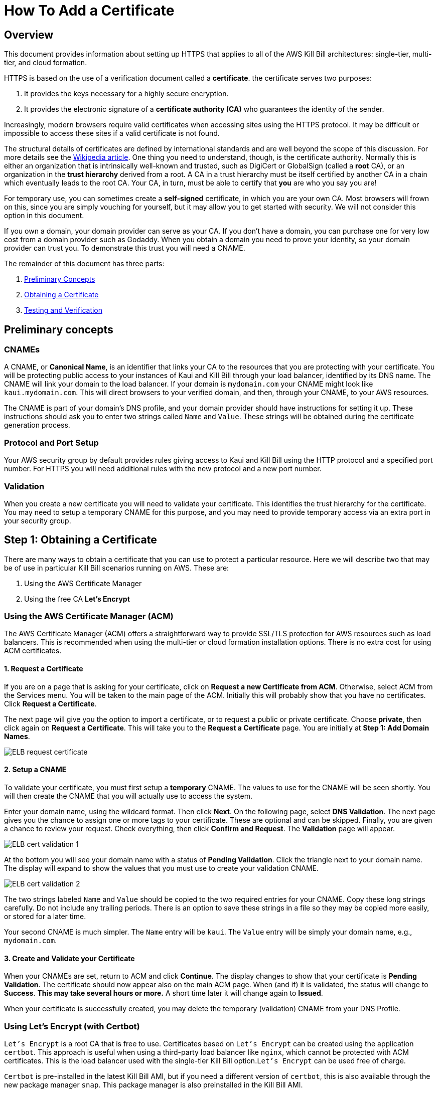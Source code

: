 = How To Add a Certificate

== Overview


This document provides information about setting up HTTPS that applies to all of the AWS Kill Bill architectures: single-tier, multi-tier, and cloud formation.

HTTPS is based on the use of a verification document called a *certificate*. the certificate serves two purposes:

1. It provides the keys necessary for a highly secure encryption.
2. It provides the electronic signature of a *certificate authority (CA)* who guarantees the identity of the sender.

Increasingly, modern browsers require valid certificates when accessing sites using the HTTPS protocol. It may be difficult or impossible to access these sites if a valid certificate is not found.

The structural details of certificates are defined by international standards and are well beyond the scope of this discussion. For more details see the https://en.wikipedia.org/wiki/X.509[Wikipedia article]. One thing you need to understand, though, is the certificate authority. Normally this is either an organization that is intrinsically well-known and trusted, such as DigiCert or GlobalSign (called a *root* CA), or an organization in the *trust hierarchy* derived from a root. A CA in a trust hierarchy must be itself certified by another CA in a chain which eventually leads to the root CA. Your CA, in turn, must be able to certify that *you* are who you say you are!

For temporary use, you can sometimes create a *self-signed* certificate, in which you are your own CA. Most browsers will frown on this, since you are simply vouching for yourself, but it may allow you to get started with security. We will not consider this option in this document.

If you own a domain, your domain provider can serve as your CA. If you don't have a domain, you can purchase one for very low cost from a domain provider such as Godaddy. When you obtain a domain you need to prove your identity, so your domain provider can trust you. To demonstrate this trust you will need a CNAME.

The remainder of this document has three parts:

. <<step0, Preliminary Concepts>>
. <<step1, Obtaining a Certificate>>
. <<step2, Testing and Verification>>

[[step0]]
== Preliminary concepts

=== CNAMEs

A CNAME, or *Canonical Name*, is an identifier that links your CA to the resources that you are protecting with your certificate. You will be protecting public access to your instances of Kaui and Kill Bill through your load balancer, identified by its DNS name. The CNAME will link your domain to the load balancer. If your domain is `mydomain.com` your CNAME might look like `kaui.mydomain.com`. This will direct browsers to your verified domain, and then, through your CNAME, to your AWS resources.

The CNAME is part of your domain's DNS profile, and your domain provider should have instructions for setting it up. These instructions should ask you to enter two strings called `Name` and `Value`. These strings will be obtained during the certificate generation process.

=== Protocol and Port Setup

Your AWS security group by default provides rules giving access to Kaui and Kill Bill using the HTTP protocol and a specified port number. For HTTPS you will need additional rules with the new protocol and a new port number.

=== Validation

When you create a new certificate you will need to validate your certificate. This identifies the trust hierarchy for the certificate. You may need to setup a temporary CNAME for this purpose, and you may need to provide temporary access via an extra port in your security group.

[[step1]]
== Step 1: Obtaining a Certificate

There are many ways to obtain a certificate that you can use to protect a particular resource. Here we will describe two that may be of use in particular Kill Bill scenarios running on AWS. These are:

1. Using the AWS Certificate Manager
2. Using the free CA *Let's Encrypt*

=== Using the AWS Certificate Manager (ACM)

The AWS Certificate Manager (ACM) offers a straightforward way to provide SSL/TLS protection for AWS resources such as load balancers. This is recommended when using the multi-tier or cloud formation installation options. There is no extra cost for using ACM certificates. 

==== 1. Request a Certificate

If you are on a page that is asking for your certificate, click on *Request a new Certificate from ACM*. Otherwise, select ACM from the Services menu. You will be taken to the main page of the ACM. Initially this will probably show that you have no certificates. Click *Request a Certificate*.

The next page will give you the option to import a certificate, or to request a public or private certificate. Choose *private*, then click again on *Request a Certificate*. This will take you to the *Request a Certificate* page. You are initially at *Step 1: Add Domain Names*.

image::https://github.com/killbill/killbill-docs/raw/v3/userguide/assets/aws/ELB-request-certificate.png[align=center]

==== 2. Setup a CNAME

To validate your certificate, you must first setup a *temporary* CNAME. The values to use for the CNAME will be seen shortly.  You will then create the CNAME that you will actually use to access the system.

Enter your domain name, using the wildcard format. Then click *Next*. On the following page, select *DNS Validation*. The next page gives you the chance to assign one or more tags to your certificate. These are optional and can be skipped. Finally, you are given a chance to review your request. Check everything, then click *Confirm and Request*. The *Validation* page will appear.

image::https://github.com/killbill/killbill-docs/raw/v3/userguide/assets/aws/ELB-cert-validation-1.png[align=center]

At the bottom you will see your domain name with a status of *Pending Validation*. Click the triangle next to your domain name. The display will expand to show the values that you must use to create your validation CNAME.

image::https://github.com/killbill/killbill-docs/raw/v3/userguide/assets/aws/ELB-cert-validation-2.png[align=center]

The two strings labeled `Name` and `Value` should be copied to the two required entries for your CNAME. Copy these long strings carefully. Do not include any trailing periods. There is an option to save these strings in a file so they may be copied more easily, or stored for a later time.

Your second CNAME is much simpler. The `Name` entry will be `kaui`. The `Value` entry will be simply your domain name, e.g., `mydomain.com`.

==== 3. Create and Validate your Certificate

When your CNAMEs are set, return to ACM and click *Continue*. The display changes to show that your certificate is *Pending Validation*. The certificate should now appear also on the main ACM page. When (and if) it is validated, the status will change to *Success*. *This may take several hours or more.* A short time later it will change again to *Issued*.

When your certificate is successfully created, you may delete the temporary (validation) CNAME from your DNS Profile.


=== Using Let's Encrypt (with Certbot)

`Let's Encrypt` is a root CA that is free to use. Certificates based on `Let's Encrypt` can be created using the application `certbot`. This approach is useful when using a third-party load balancer like `nginx`, which cannot be protected with ACM certificates. This is the load balancer used with the single-tier Kill Bill option.`Let's Encrypt` can be used free of charge.

`Certbot` is pre-installed in the latest Kill Bill AMI, but if you need a different version of `certbot`, this is also available through the new package manager `snap`. This package manager is also preinstalled in the Kill Bill AMI.

To setup a certificate using `certbot`, perform the following steps. This discussion assumes you are using `nginx`:

==== 1. Create a CNAME

Create a CNAME, following instructions from your domain provider. You will be asked to provide two strings, `Name` and `Value`. The `Name` string is simply `kaui`. The `Value` string is the *Public IPV4 DNS* name for your EC2 instance, for example, `ec2-3-238-230-120.compute-1.amazonaws.com`. Note that the IPV4 address alone will *not* work.

==== 2. Add your CNAME to the `nginx` configuration file

This step tells `nginx` to forward HTTPS traffic via your CNAME.
        
First, login to your EC2 instance.

Next, using a text editor of your choosing, edit the file `/etc/nginx/sites-enabled/killbill.conf`. You will need to use `sudo` to edit this file.

This file contains two server blocks. The second block contains the lines:

```
server {
    listen 443;
    server_name _;
```
Replace the underscore after `server_name` with your CNAME:

```
server {
    listen 443;
    server_name kaui.mydomain.com;
```

Save the modified file, then reload it with the following command:

`sudo nginx -s reload`

==== 3. Enable HTTP on port 80 (temporarily)

Go to your EC2 dashboard and add a new inbound rule to your security group as follows: Type: HTTP, Protocol: TCP, Port Range: 80, Source: 0.0.0.0/0. Your inbound rules should now look like this:

image::https://github.com/killbill/killbill-docs/raw/v3/userguide/assets/aws/single-ami-inbound-port-80.png[align=center]

This is just to allow `certbot` to create your certificate. After the certificate is created, we recommend that you remove this rule to maintain security.

==== 4. Create and Install the Certificate

Run `certbot` using the following command:

`sudo certbot --nginx`

Respond to any questions that are asked. If all goes well, you will see a message like:

```
IMPORTANT NOTES:
 - Congratulations! Your certificate and chain have been saved at:
   /etc/letsencrypt/live/deployment.killbill.io/fullchain.pem
   Your key file has been saved at:
   /etc/letsencrypt/live/deployment.killbill.io/privkey.pem
   Your cert will expire on 2021-07-11. To obtain a new or tweaked
   version of this certificate in the future, simply run certbot again
   with the "certonly" option. To non-interactively renew *all* of
   your certificates, run "certbot renew"
```

If the message does not appear, review the above steps carefully. If needed you can also try the `certbot` https://certbot.eff.org/help/[help page].

[[step2]]
== Step 2: Testing and Renewal

When your certificate is installed, you should be able to access Kaui from you browser using `https://` followed by your CNAME as the address. The browser should indicate that the site is secure.

When your certificate is successfully installed, you can edit your security groups again to remove the access through port 80.

The `Let's Encrypt` certifcates are only valid 90 days and will therefore neeed to be renewed. `certbot` will create a cron entry under `/etc/cron.d/certbot` to make this process automatic.

The ACM certificates will renew automatically.
